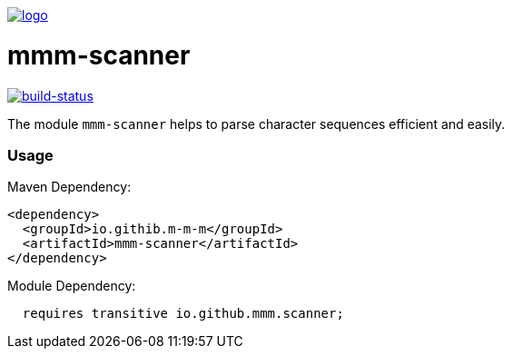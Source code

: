 image:https://raw.github.com/m-m-m/mmm/master/src/site/resources/images/logo.png[logo,link="https://m-m-m.github.io"]

= mmm-scanner

image:https://travis-ci.org/m-m-m/scanner.svg?branch=master["build-status",link="https://travis-ci.org/m-m-m/scanner"]

The module `mmm-scanner` helps to parse character sequences efficient and easily.

=== Usage

Maven Dependency:
```xml
<dependency>
  <groupId>io.githib.m-m-m</groupId>
  <artifactId>mmm-scanner</artifactId>
</dependency>
```

Module Dependency:
```java
  requires transitive io.github.mmm.scanner;
```
